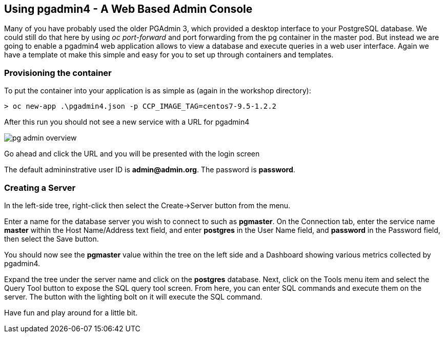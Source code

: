 == Using pgadmin4 - A Web Based Admin Console

Many of you have probably used the older PGAdmin 3, which provided a desktop interface to your PostgreSQL database. We could still do that here by using _oc port-forward_ and port forwarding from the pg container in the master pod. But instead we are going to enable a  pgadmin4 web application allows to view a database and execute queries in a web user interface. Again we have a template ot make this simple and easy for you to set up through containers and templates.


=== Provisioning the container

To put the container into your application is as simple as (again in the workshop directory):

[source, bash]
----

> oc new-app .\pgadmin4.json -p CCP_IMAGE_TAG=centos7-9.5-1.2.2
----

After this run you should not see a new service with a URL for pgadmin4

image::images/postgresql/pg_admin_overview.png[]


Go ahead and click the URL and you will be presented with the login screen

The default admininstrative user ID is *admin@admin.org*.  The
password is *password*.

=== Creating a Server

In the left-side tree, right-click then select the
Create->Server button from the menu.

Enter a name for the database server you wish to connect to such
as *pgmaster*.  On the Connection tab, enter the service name *master* within the Host Name/Address text field, and enter *postgres* in the User
Name field, and *password* in the Password field, then select the
Save button.

You should now see the *pgmaster* value within the tree on the left
side and a Dashboard showing various metrics collected by pgadmin4.

Expand the tree under the server name and click on the *postgres* database.
Next, click on the Tools menu item and select the Query Tool button to
expose the SQL query tool screen.  From here, you can enter
SQL commands and execute them on the server.  The button with the lighting
bolt on it will execute the SQL command.

Have fun and play around for a little bit.

<<<
